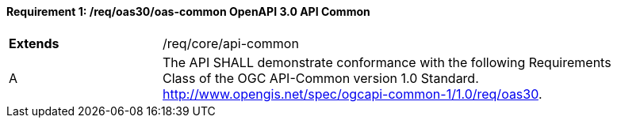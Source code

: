 [[req_oas30_oas-common]]
==== *Requirement {counter:req-id}: /req/oas30/oas-common* OpenAPI 3.0 API Common
[width="90%",cols="2,6"]
|===
^|**Extends** |/req/core/api-common
^|A |The API SHALL demonstrate conformance with the following Requirements Class of the OGC API-Common version 1.0 Standard. http://www.opengis.net/spec/ogcapi-common-1/1.0/req/oas30.
|===
